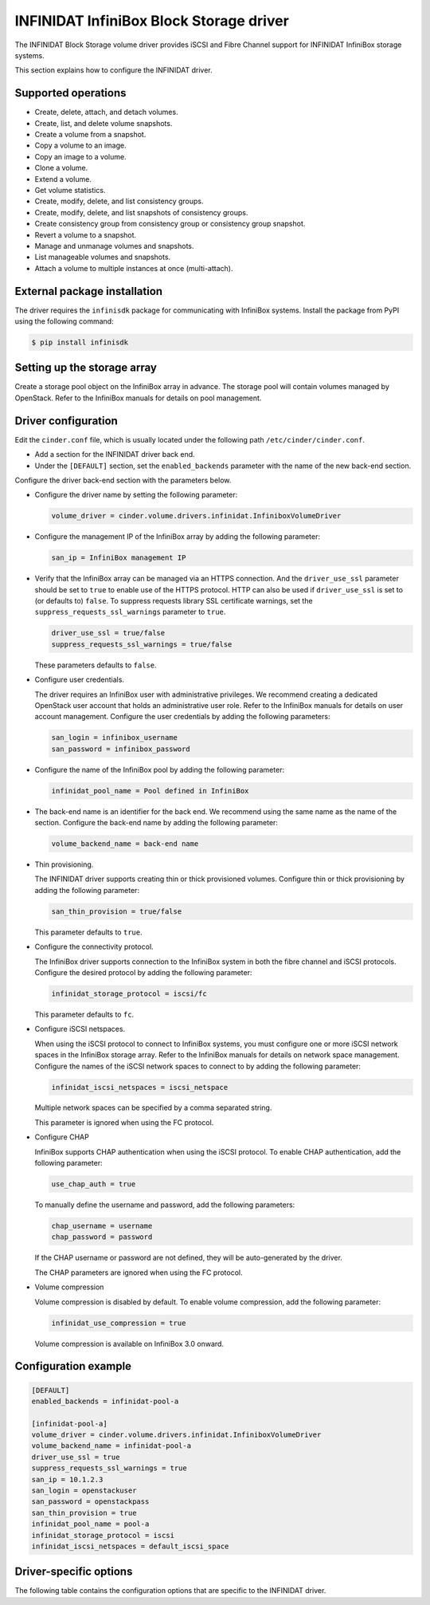 ========================================
INFINIDAT InfiniBox Block Storage driver
========================================

The INFINIDAT Block Storage volume driver provides iSCSI and Fibre Channel
support for INFINIDAT InfiniBox storage systems.

This section explains how to configure the INFINIDAT driver.

Supported operations
~~~~~~~~~~~~~~~~~~~~

* Create, delete, attach, and detach volumes.
* Create, list, and delete volume snapshots.
* Create a volume from a snapshot.
* Copy a volume to an image.
* Copy an image to a volume.
* Clone a volume.
* Extend a volume.
* Get volume statistics.
* Create, modify, delete, and list consistency groups.
* Create, modify, delete, and list snapshots of consistency groups.
* Create consistency group from consistency group or consistency group
  snapshot.
* Revert a volume to a snapshot.
* Manage and unmanage volumes and snapshots.
* List manageable volumes and snapshots.
* Attach a volume to multiple instances at once (multi-attach).

External package installation
~~~~~~~~~~~~~~~~~~~~~~~~~~~~~

The driver requires the ``infinisdk`` package for communicating with
InfiniBox systems. Install the package from PyPI using the following command:

.. code-block:: console

   $ pip install infinisdk

Setting up the storage array
~~~~~~~~~~~~~~~~~~~~~~~~~~~~

Create a storage pool object on the InfiniBox array in advance.
The storage pool will contain volumes managed by OpenStack.
Refer to the InfiniBox manuals for details on pool management.

Driver configuration
~~~~~~~~~~~~~~~~~~~~

Edit the ``cinder.conf`` file, which is usually located under the following
path ``/etc/cinder/cinder.conf``.

* Add a section for the INFINIDAT driver back end.

* Under the ``[DEFAULT]`` section, set the ``enabled_backends`` parameter with
  the name of the new back-end section.

Configure the driver back-end section with the parameters below.

* Configure the driver name by setting the following parameter:

  .. code-block:: ini

     volume_driver = cinder.volume.drivers.infinidat.InfiniboxVolumeDriver

* Configure the management IP of the InfiniBox array by adding the following
  parameter:

  .. code-block:: ini

     san_ip = InfiniBox management IP

* Verify that the InfiniBox array can be managed via an HTTPS connection.
  And the ``driver_use_ssl`` parameter should be set to ``true`` to enable
  use of the HTTPS protocol. HTTP can also be used if ``driver_use_ssl``
  is set to (or defaults to) ``false``. To suppress requests library SSL
  certificate warnings, set the ``suppress_requests_ssl_warnings`` parameter
  to ``true``.

  .. code-block:: ini

     driver_use_ssl = true/false
     suppress_requests_ssl_warnings = true/false

  These parameters defaults to ``false``.

* Configure user credentials.

  The driver requires an InfiniBox user with administrative privileges.
  We recommend creating a dedicated OpenStack user account
  that holds an administrative user role.
  Refer to the InfiniBox manuals for details on user account management.
  Configure the user credentials by adding the following parameters:

  .. code-block:: ini

     san_login = infinibox_username
     san_password = infinibox_password

* Configure the name of the InfiniBox pool by adding the following parameter:

  .. code-block:: ini

     infinidat_pool_name = Pool defined in InfiniBox

* The back-end name is an identifier for the back end.
  We recommend using the same name as the name of the section.
  Configure the back-end name by adding the following parameter:

  .. code-block:: ini

     volume_backend_name = back-end name

* Thin provisioning.

  The INFINIDAT driver supports creating thin or thick provisioned volumes.
  Configure thin or thick provisioning by adding the following parameter:

  .. code-block:: ini

     san_thin_provision = true/false

  This parameter defaults to ``true``.

* Configure the connectivity protocol.

  The InfiniBox driver supports connection to the InfiniBox system in both
  the fibre channel and iSCSI protocols.
  Configure the desired protocol by adding the following parameter:

  .. code-block:: ini

     infinidat_storage_protocol = iscsi/fc

  This parameter defaults to ``fc``.

* Configure iSCSI netspaces.

  When using the iSCSI protocol to connect to InfiniBox systems, you must
  configure one or more iSCSI network spaces in the InfiniBox storage array.
  Refer to the InfiniBox manuals for details on network space management.
  Configure the names of the iSCSI network spaces to connect to by adding
  the following parameter:

  .. code-block:: ini

     infinidat_iscsi_netspaces = iscsi_netspace

  Multiple network spaces can be specified by a comma separated string.

  This parameter is ignored when using the FC protocol.

* Configure CHAP

  InfiniBox supports CHAP authentication when using the iSCSI protocol. To
  enable CHAP authentication, add the following parameter:

  .. code-block:: ini

     use_chap_auth = true

  To manually define the username and password, add the following parameters:

  .. code-block:: ini

     chap_username = username
     chap_password = password

  If the CHAP username or password are not defined, they will be
  auto-generated by the driver.

  The CHAP parameters are ignored when using the FC protocol.

* Volume compression

  Volume compression is disabled by default.
  To enable volume compression, add the following parameter:

  .. code-block:: ini

     infinidat_use_compression = true

  Volume compression is available on InfiniBox 3.0 onward.

Configuration example
~~~~~~~~~~~~~~~~~~~~~

.. code-block:: ini

   [DEFAULT]
   enabled_backends = infinidat-pool-a

   [infinidat-pool-a]
   volume_driver = cinder.volume.drivers.infinidat.InfiniboxVolumeDriver
   volume_backend_name = infinidat-pool-a
   driver_use_ssl = true
   suppress_requests_ssl_warnings = true
   san_ip = 10.1.2.3
   san_login = openstackuser
   san_password = openstackpass
   san_thin_provision = true
   infinidat_pool_name = pool-a
   infinidat_storage_protocol = iscsi
   infinidat_iscsi_netspaces = default_iscsi_space

Driver-specific options
~~~~~~~~~~~~~~~~~~~~~~~

The following table contains the configuration options that are specific
to the INFINIDAT driver.

.. config-table::
   :config-target: INFINIDAT InfiniBox

   cinder.volume.drivers.infinidat
